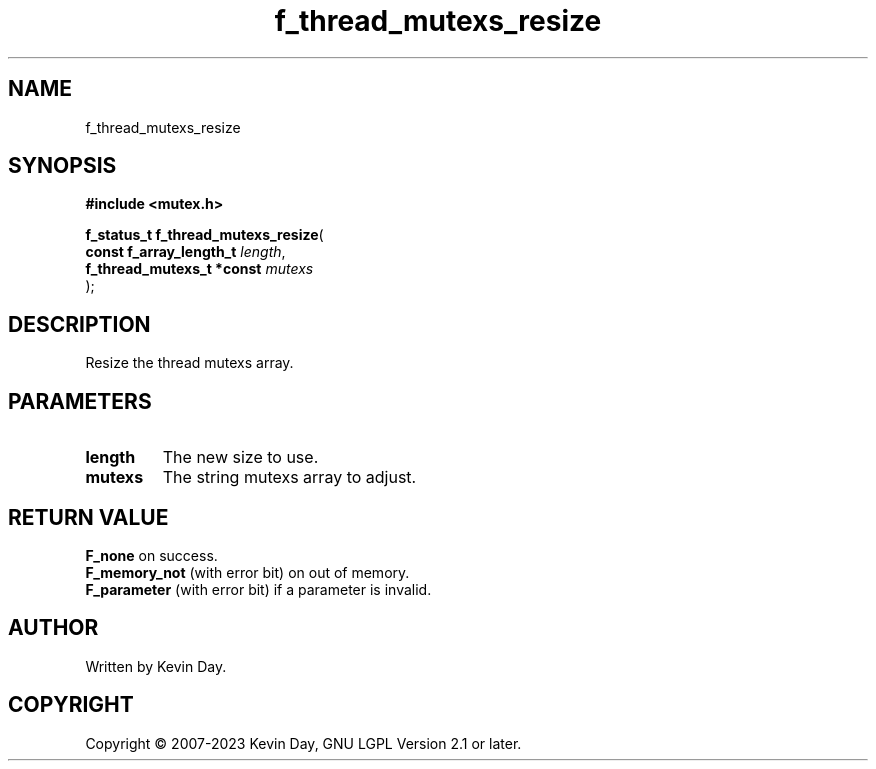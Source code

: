 .TH f_thread_mutexs_resize "3" "July 2023" "FLL - Featureless Linux Library 0.6.6" "Library Functions"
.SH "NAME"
f_thread_mutexs_resize
.SH SYNOPSIS
.nf
.B #include <mutex.h>
.sp
\fBf_status_t f_thread_mutexs_resize\fP(
    \fBconst f_array_length_t   \fP\fIlength\fP,
    \fBf_thread_mutexs_t *const \fP\fImutexs\fP
);
.fi
.SH DESCRIPTION
.PP
Resize the thread mutexs array.
.SH PARAMETERS
.TP
.B length
The new size to use.

.TP
.B mutexs
The string mutexs array to adjust.

.SH RETURN VALUE
.PP
\fBF_none\fP on success.
.br
\fBF_memory_not\fP (with error bit) on out of memory.
.br
\fBF_parameter\fP (with error bit) if a parameter is invalid.
.SH AUTHOR
Written by Kevin Day.
.SH COPYRIGHT
.PP
Copyright \(co 2007-2023 Kevin Day, GNU LGPL Version 2.1 or later.
